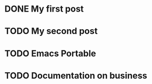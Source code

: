 * DONE My first post
:PROPERTIES:
:EXPORT_FILE_NAME: my-first-post
:END:
* TODO My second post
:PROPERTIES:
:EXPORT_FILE_NAME: my-second-post
:END:
* TODO Emacs Portable
:PROPERTIES:
:EXPORT_FILE_NAME: emacs-portable
:END:
* TODO Documentation on business
:PROPERTIES:
:EXPORT_FILE_NAME: documentation-on-business
:END:
